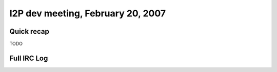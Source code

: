I2P dev meeting, February 20, 2007
==================================

Quick recap
-----------

TODO

Full IRC Log
------------
